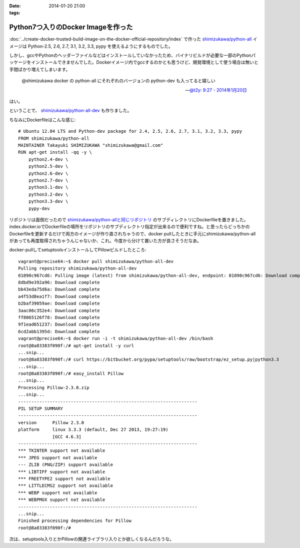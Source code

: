 :date: 2014-01-20 21:00
:tags:

==============================================
Python7つ入りのDocker Imageを作った
==============================================

:doc:`../create-docker-trusted-build-image-on-the-docker-official-repository/index` で作った `shimizukawa/python-all`_ イメージは Python-2.5, 2.6, 2.7, 3.1, 3.2, 3.3, pypy を使えるようにするものでした。

しかし、gccやPythonのヘッダーファイルなどはインストールしていなかったため、バイナリビルドが必要な一部のPythonパッケージをインストールできませんでした。Dockerイメージ内でgccするのかとも思うけど、開発環境として使う場合は無いと手間ばかり増えてしまいます。


   @shimizukawa docker の python-all にそれぞれのバージョンの python-dev も入ってると嬉しい

   -- `@t2y: 9:27 - 2014年1月20日 <https://twitter.com/t2y/status/425061935810215937>`__

はい。

ということで、 `shimizukawa/python-all-dev`_ も作りました。


.. _shimizukawa/python-all: https://index.docker.io/u/shimizukawa/python-all/
.. _shimizukawa/python-all-dev: https://index.docker.io/u/shimizukawa/python-all-dev/


ちなみにDockerfileはこんな感じ::

   # Ubuntu 12.04 LTS and Python-dev package for 2.4, 2.5, 2.6, 2.7, 3.1, 3.2, 3.3, pypy
   FROM shimizukawa/python-all
   MAINTAINER Takayuki SHIMIZUKAWA "shimizukawa@gmail.com"
   RUN apt-get install -qq -y \
       python2.4-dev \
       python2.5-dev \
       python2.6-dev \
       python2.7-dev \
       python3.1-dev \
       python3.2-dev \
       python3.3-dev \
       pypy-dev


リポジトリは面倒だったので `shimizukawa/python-allと同じリポジトリ`_ のサブディレクトリにDockerfileを置きました。index.docker.ioでDockerfileの場所をリポジトリのサブディレクトリ指定が出来るので便利ですね。と思ったらどっちかのDockerfileを更新するだけで両方のイメージが作り直されちゃうので、docker pullしたときに手元にshimizukawa/python-allがあっても再度取得されちゃうんじゃないか、これ。今度から分けて置いた方が良さそうだなあ。


.. _shimizukawa/python-allと同じリポジトリ: https://github.com/shimizukawa/docker-python-all


docker-pullしてsetuptoolsインストールしてPillowビルドしたところ::

   vagrant@precise64:~$ docker pull shimizukawa/python-all-dev
   Pulling repository shimizukawa/python-all-dev
   01090c967cd6: Pulling image (latest) from shimizukawa/python-all-dev, endpoint: 01090c967cd6: Download complete
   8dbd9e392a96: Download complete
   bb43eda75d6a: Download complete
   a4f53d8ea1f7: Download complete
   b2baf39059ae: Download complete
   3aac06c352e4: Download complete
   ff8065126f78: Download complete
   9f1ead651237: Download complete
   6cd2abb1395d: Download complete
   vagrant@precise64:~$ docker run -i -t shimizukawa/python-all-dev /bin/bash
   root@8a83383f090f:/# apt-get install -y curl
   ...snip...
   root@8a83383f090f:/# curl https://bitbucket.org/pypa/setuptools/raw/bootstrap/ez_setup.py|python3.3
   ...snip...
   root@8a83383f090f:/# easy_install Pillow
   ...snip...
   Processing Pillow-2.3.0.zip
   ...snip...
   --------------------------------------------------------------------
   PIL SETUP SUMMARY
   --------------------------------------------------------------------
   version      Pillow 2.3.0
   platform     linux 3.3.3 (default, Dec 27 2013, 19:27:19)
                [GCC 4.6.3]
   --------------------------------------------------------------------
   *** TKINTER support not available
   *** JPEG support not available
   --- ZLIB (PNG/ZIP) support available
   *** LIBTIFF support not available
   *** FREETYPE2 support not available
   *** LITTLECMS2 support not available
   *** WEBP support not available
   *** WEBPMUX support not available
   --------------------------------------------------------------------
   ...snip...
   Finished processing dependencies for Pillow
   root@8a83383f090f:/#


次は、setuptools入りとかPillowの関連ライブラリ入りとか欲しくなるんだろうな。

